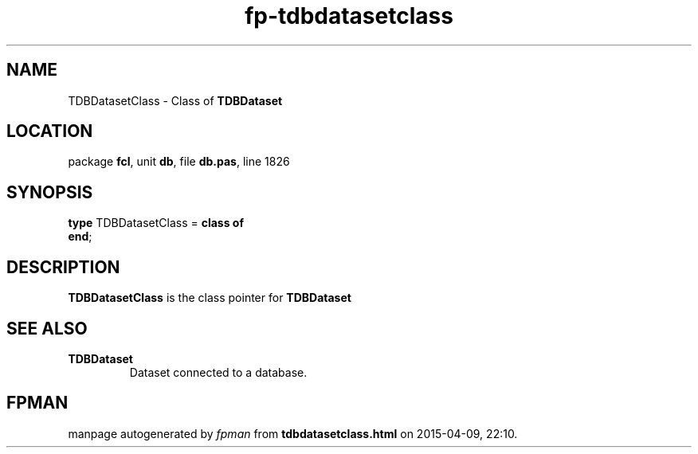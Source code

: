 .\" file autogenerated by fpman
.TH "fp-tdbdatasetclass" 3 "2014-03-14" "fpman" "Free Pascal Programmer's Manual"
.SH NAME
TDBDatasetClass - Class of \fBTDBDataset\fR 
.SH LOCATION
package \fBfcl\fR, unit \fBdb\fR, file \fBdb.pas\fR, line 1826
.SH SYNOPSIS
\fBtype\fR TDBDatasetClass = \fBclass of\fR
.br
\fBend\fR;
.SH DESCRIPTION
\fBTDBDatasetClass\fR is the class pointer for \fBTDBDataset\fR


.SH SEE ALSO
.TP
.B TDBDataset
Dataset connected to a database.

.SH FPMAN
manpage autogenerated by \fIfpman\fR from \fBtdbdatasetclass.html\fR on 2015-04-09, 22:10.

